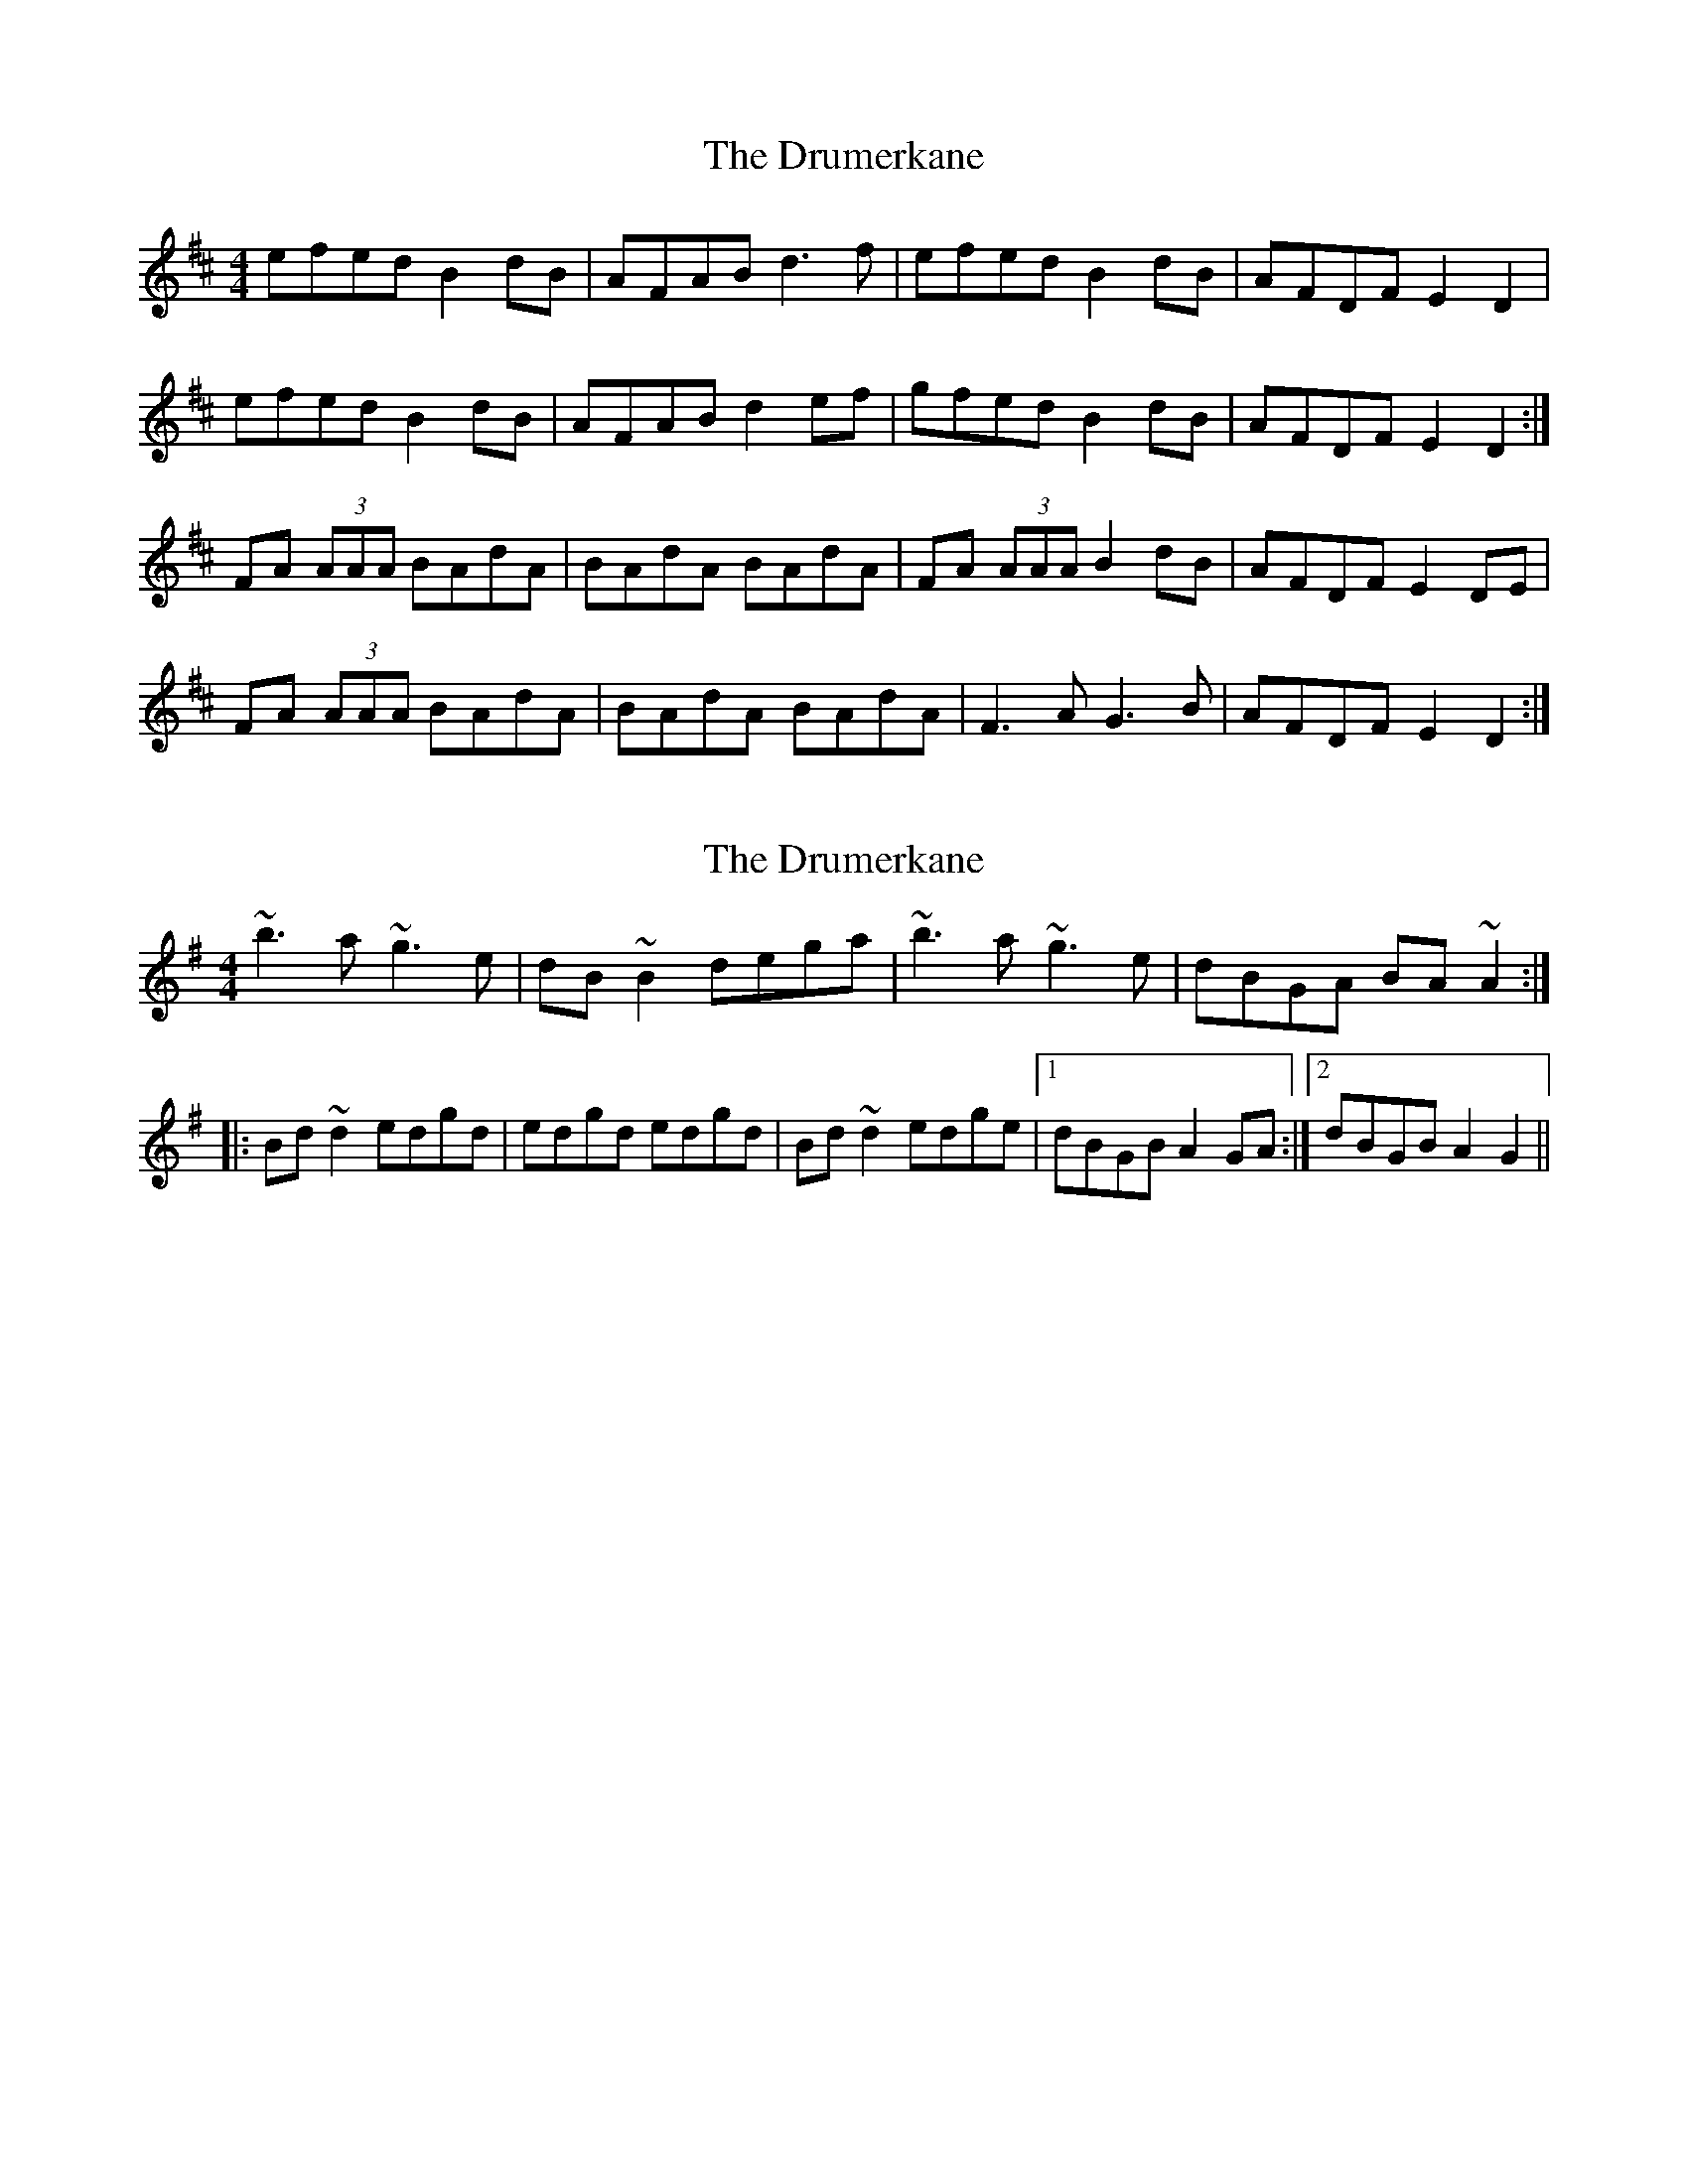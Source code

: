 X: 1
T: Drumerkane, The
Z: Kenny
S: https://thesession.org/tunes/6577#setting6577
R: reel
M: 4/4
L: 1/8
K: Dmaj
efed B2 dB | AFAB d3 f | efed B2 dB | AFDF E2 D2 |
efed B2 dB | AFAB d2 ef | gfed B2 dB | AFDF E2 D2 :|
FA (3AAA BAdA | BAdA BAdA | FA (3AAA B2 dB | AFDF E2 DE |
FA (3AAA BAdA | BAdA BAdA | F3 A G3 B | AFDF E2 D2 :|
X: 2
T: Drumerkane, The
Z: Dr. Dow
S: https://thesession.org/tunes/6577#setting18253
R: reel
M: 4/4
L: 1/8
K: Gmaj
~b3a ~g3e|dB~B2 dega|~b3a ~g3e|dBGA BA~A2:||:Bd~d2 edgd|edgd edgd|Bd~d2 edge|1 dBGB A2GA:|2 dBGB A2G2||
